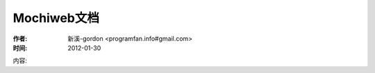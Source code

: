 .. _mochiweb:

Mochiweb文档
===============


:作者: 新溪-gordon <programfan.info#gmail.com>
:时间: 2012-01-30

内容:

